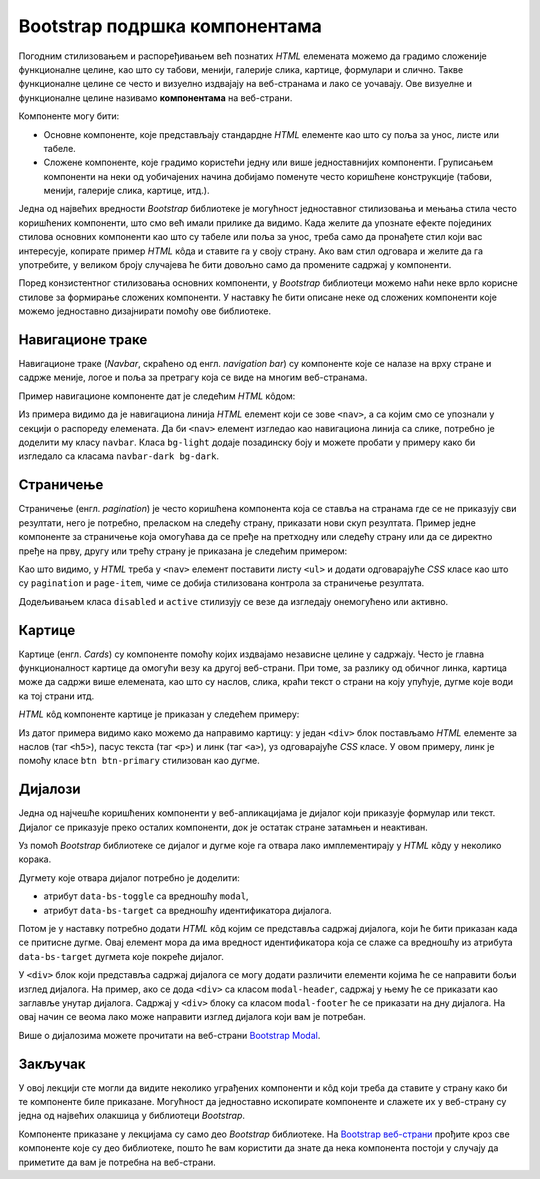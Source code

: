 Bootstrap подршка компонентама
==============================

Погодним стилизовањем и распоређивањем већ познатих *HTML* елемената можемо да градимо сложеније функционалне целине, као што су табови, менији, галерије слика, картице, формулари и слично. Такве функционалне целине се често и визуелно издвајају на веб-странама и лако се уочавају. Ове визуелне и функционалне целине називамо **компонентама** на веб-страни. 

Компоненте могу бити:

- Основне компоненте, које представљају стандардне *HTML* елементе као што су поља за унос, листе или табеле.
- Сложене компоненте, које градимо користећи једну или више једноставнијих компоненти. Груписањем компоненти на неки од уобичајених начина добијамо поменуте често коришћене конструкције (табови, менији, галерије слика, картице, итд.).

Једна од највећих вредности *Bootstrap* библиотеке је могућност једноставног стилизовања и мењања стила често коришћених компоненти, што смо већ имали прилике да видимо. Када желите да упознате ефекте појединих стилова основних компоненти као што су табеле или поља за унос, треба само да пронађете стил који вас интересује, копирате пример *HTML* кôда и ставите га у своју страну. Ако вам стил одговара и желите да га употребите, у великом броју случајева ће бити довољно само да промените садржај у компоненти.

Поред конзистентног стилизовања основних компоненти, у *Bootstrap* библиотеци можемо наћи неке врло корисне стилове за формирање сложених компоненти. У наставку ће бити описане неке од сложених компоненти које можемо једноставно дизајнирати помоћу ове библиотеке.

Навигационе траке
-----------------

Навигационе траке (*Navbar*, скраћено од енгл. *navigation bar*) су компоненте које се налазе на врху стране и садрже меније, логое и поља за претрагу која се виде на многим веб-странама.

Пример навигационе компоненте дат је следећим *HTML* кôдом:

.. activecode:: bootstrap_navbar
    :language: html
    :nocodelens:

    <html>
        <head>
            <title>Bootstrap навигациона трака</title>
            <link href="https://cdn.jsdelivr.net/npm/bootstrap@5.2.0/dist/css/bootstrap.min.css" rel="stylesheet" crossorigin="anonymous">
        </head>
        <body>
            <nav class="navbar bg-light">
                <a href="https://petlja.org" class="navbar-brand">Лого</a>

                <ul class="navbar-nav flex-row">
                    <li class="nav-item mx-1">
                        <a href="https://petlja.org" class="nav-link">Линк 1</a>
                    </li>
                    <li class="nav-item mx-1">
                        <a href="https://petlja.org" class="nav-link">Линк 2</a>
                    </li>
                </ul>
            </nav>
        </body>
    </html>

Из примера видимо да је навигациона линија *HTML* елемент који се зове ``<nav>``, а са којим смо се упознали у секцији о распореду елемената. Да би ``<nav>`` елемент изгледао као навигациона линија са слике, потребно је доделити му класу ``navbar``. Класа ``bg-light`` додаје позадинску боју и можете пробати у примеру како би изгледало са класaма ``navbar-dark bg-dark``.

.. questionnote::

    **Вежба**

    Прочитајте више о навигационим тракама на веб-страни `Bootstrap Navbar <https://getbootstrap.com/docs/5.2/components/navbar/>`_.

    Измените претходни пример да прикаже Петљин лого уместо текста „Лого“.

Страничење
----------

Страничење (енгл. *pagination*) је често коришћена компонента која се ставља на странама где се не приказују сви резултати, него је потребно, преласком на следећу страну, приказати нови скуп резултата. Пример једне компоненте за страничење која омогућава да се пређе на претходну или следећу страну или да се директно пређе на прву, другу или трећу страну је приказана је следећим примером:

.. activecode:: bootstrap_stranicenje
    :language: html
    :nocodelens:

    <html>
        <head>
            <title>Bootstrap страничење</title>
            <link href="https://cdn.jsdelivr.net/npm/bootstrap@5.2.0/dist/css/bootstrap.min.css" rel="stylesheet" crossorigin="anonymous">
        </head>
        <body>
            <nav aria-label="Пример страничења">
              <ul class="pagination">
                <li class="page-item disabled">
                    <a class="page-link" href="#">претходна</a>
                </li>
                <li class="page-item active">
                    <a class="page-link" href="#">4</a>
                </li>
                <li class="page-item">
                    <a class="page-link" href="#">5</a>
                </li>
                <li class="page-item">
                    <a class="page-link" href="#">6</a>
                </li>
                <li class="page-item">
                    <a class="page-link" href="#">следећа</a>
                </li>
              </ul>
            </nav>
        </body>
    </html>

Као што видимо, у *HTML* треба у ``<nav>`` елемент поставити листу ``<ul>`` и додати одговарајуће *CSS* класе као што су ``pagination`` и ``page-item``, чиме се добија стилизована контрола за страничење резултата.

Додељивањем класа ``disabled`` и ``active`` стилизују се везе да изгледају онемогућено или активно.

.. questionnote::

    **Вежба**

    Прочитајте више о страничењу на веб-страни `Bootstrap - Pagination <https://getbootstrap.com/docs/5.2/components/pagination/>`_.

    Измените горњи пример тако да:

    * компонента буде умањена,
    * текст за претходну или следећу страну замените иконама ``«`` и ``»``.

Картице
-------

Картице (енгл. *Cards*) су компоненте помоћу којих издвајамо независне целине у садржају. Често је главна функционалност картице да омогући везу ка другој веб-страни. При томе, за разлику од обичног линка, картица може да садржи више елемената, као што су наслов, слика, краћи текст о страни на коју упућује, дугме које води ка тој страни итд.

*HTML* кôд компоненте картице је приказан у следећем примеру:

.. activecode:: bootstrap_kartice
    :language: html
    :nocodelens:

    <html>
        <head>
            <title>Bootstrap картица</title>
            <link href="https://cdn.jsdelivr.net/npm/bootstrap@5.2.0/dist/css/bootstrap.min.css" rel="stylesheet" crossorigin="anonymous">
        </head>
        <body>
            <div class="card" style="width: 200px;">
                <img src="https://petlja.org/images/petlja-logo-bt.svg" class="card-img-top p-2" alt="Текст за приказ уместо слике на врху картице">
                <div class="card-body">
                  <h5 class="card-title">Наслов картице</h5>
                  <p class="card-text">Текст који ће бити приказан у оквиру картице.</p>
                  <a href="#" class="btn btn-primary">Дугме на дну картице</a>
                </div>
            </div>
        </body>
    </html>

Из датог примера видимо како можемо да направимо картицу: у један ``<div>`` блок постављамо *HTML* елементе за наслов (таг ``<h5>``), пасус текста (таг ``<p>``) и линк (таг ``<а>``), уз одговарајуће *CSS* класе. У овом примеру, линк је помоћу класе ``btn btn-primary`` стилизован као дугме.

.. questionnote::

    **Вежба**

    Прочитајте више о картицама на веб-страни `Bootstrap Cards <https://getbootstrap.com/docs/5.2/components/card/>`_.

    Замените дугме на дну картице са два линка:

    * Линк „Такмичење“ који везује ка Петљиној веб-страни која се налази на локацији https://petlja.org/takmicenja,
    * Линк „Форум“ који везује ка Петљиној веб-страни која се налази на локацији https://petlja.org/zbornica.

Дијалози
--------

Једна од најчешће коришћених компоненти у веб-апликацијама је дијалог који приказује формулар или текст. Дијалог се приказује преко осталих компоненти, док је остатак стране затамњен и неактиван.

.. image:: ../../_images/bootstrap/dijalog.png
    :width: 600px
    :align: center

Уз помоћ *Bootstrap* библиотеке се дијалог и дугме које га отвара лако имплементирају у *HTML* кôду у неколико корака.

Дугмету које отвара дијалог потребно је доделити:

* атрибут ``data-bs-toggle`` са вредношћу ``modal``,
* атрибут ``data-bs-target`` са вредношћу идентификатора дијалога.

Потом је у наставку потребно додати *HTML* кôд којим се представља садржај дијалога, који ће бити приказан када се притисне дугме. Овај елемент мора да има вредност идентификатора која се слаже са вредношћу из атрибута ``data-bs-target`` дугмета које покреће дијалог.

.. activecode:: bootstrap_modal
    :language: html
    :nocodelens:

    <html>
        <head>
            <title>Bootstrap дијалог</title>
            <link href="https://cdn.jsdelivr.net/npm/bootstrap@5.2.0/dist/css/bootstrap.min.css" rel="stylesheet" crossorigin="anonymous">
            <script src="https://cdn.jsdelivr.net/npm/bootstrap@5.2.0/dist/js/bootstrap.bundle.min.js" crossorigin="anonymous"></script>
        </head>
        <body>
            <!-- Дугме које ће отворити модални диалог -->
            <button type="button" class="btn btn-danger"
                    data-bs-toggle="modal" data-bs-target="#ПримерМодалногДијалога">
              Обриши ставку
            </button>
            <p>Остали садржај стране</p>

            <!-- Структура модалног дијалога -->
            <div class="modal fade" id="ПримерМодалногДијалога" tabindex="-1" role="dialog" aria-hidden="true">
              <div class="modal-dialog">
                <div class="modal-content">
                  <div class="modal-header">
                    <h5 class="modal-title" id="ПримерОзнакеНаслова">Обриши ставку</h5>
                  </div>
                  <div class="modal-body">
                    Да ли сте сигурни да желите да обришете ставку?
                  </div>
                  <div class="modal-footer">
                    <button type="button" class="btn btn-secondary" data-bs-dismiss="modal">Не</button>
                    <button type="button" class="btn btn-danger">Потврди брисање</button>
                  </div>
                </div>
              </div>
            </div>
        </body>
    </html>


У ``<div>`` блок који представља садржај дијалога се могу додати различити елементи којима ће се направити бољи изглед дијалога. На пример, ако се дода ``<div>`` са класом ``modal-header``, садржај у њему ће се приказати као заглавље унутар дијалога. Садржај у  ``<div>`` блоку са класом ``modal-footer`` ће се приказати на дну дијалога. На овај начин се веома лако може направити изглед дијалога који вам је потребан.

Више о дијалозима можете прочитати на веб-страни `Bootstrap Modal <https://getbootstrap.com/docs/5.2/components/modal/>`_.

.. infonote::

    У претходним примерима нисмо укључивали *Bootstrap JavaScript* библиотеку јер смо користили само *CSS* класе.

    Дијалог захтева укључивање *Bootstrap JavaScript* библотеке да би атрибути ``data-bs-toggle`` и ``data-bs-target`` били повезани.

Закључак
--------

У овој лекцији сте могли да видите неколико уграђених компоненти и кôд који треба да ставите у страну како би те компоненте биле приказане. Могућност да једноставно ископирате компоненте и слажете их у веб-страну су једна од највећих олакшица у библиотеци *Bootstrap*.

Компоненте приказане у лекцијама су само део *Bootstrap* библиотеке. На `Bootstrap веб-страни <https://getbootstrap.com/docs/5.2/getting-started/introduction/>`_ прођите кроз све компоненте које су део библиотеке, пошто ће вам користити да знате да нека компонента постоји у случају да приметите да вам је потребна на веб-страни.
